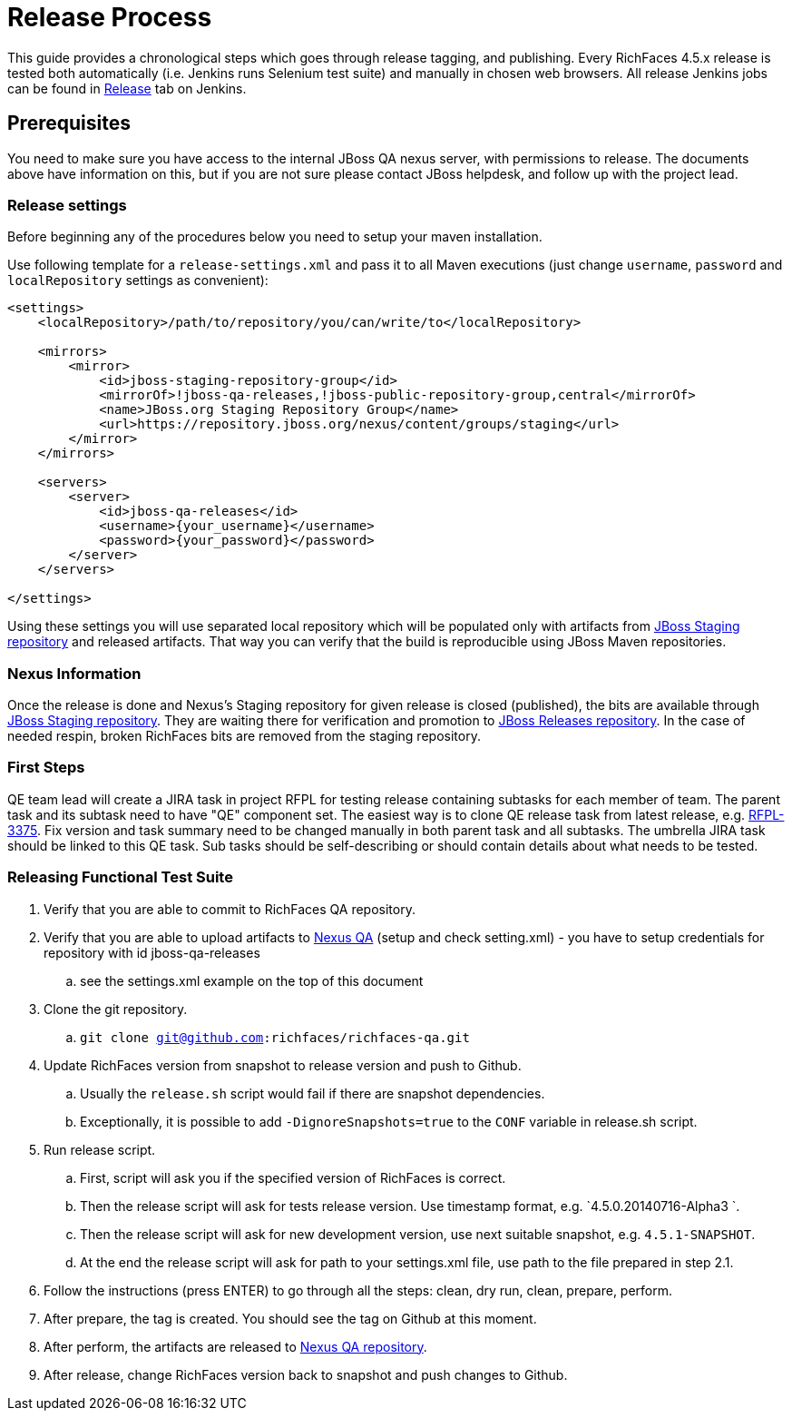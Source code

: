 = Release Process

This guide provides a chronological steps which goes through release tagging, and publishing. Every RichFaces 4.5.x release is tested both automatically (i.e. Jenkins runs Selenium test suite) and manually in chosen web browsers. All release Jenkins jobs can be found in https://jenkins.mw.lab.eng.bos.redhat.com/hudson/view/RichFaces/view/Release/[Release] tab on Jenkins.

== Prerequisites

You need to make sure you have access to the internal JBoss QA nexus server, with permissions to release. The documents above have information on this, but if you are not sure please contact JBoss helpdesk, and follow up with the project lead.

=== Release settings

Before beginning any of the procedures below you need to setup your maven installation.

Use following template for a `release-settings.xml` and pass it to all Maven executions (just change `username`, `password` and `localRepository` settings as convenient):

[source,xml]
----
<settings>
    <localRepository>/path/to/repository/you/can/write/to</localRepository>

    <mirrors>
        <mirror>
            <id>jboss-staging-repository-group</id>
            <mirrorOf>!jboss-qa-releases,!jboss-public-repository-group,central</mirrorOf>
            <name>JBoss.org Staging Repository Group</name>
            <url>https://repository.jboss.org/nexus/content/groups/staging</url>
        </mirror>
    </mirrors>

    <servers>
        <server>
            <id>jboss-qa-releases</id>
            <username>{your_username}</username>
            <password>{your_password}</password>
        </server>
    </servers>

</settings>
----

Using these settings you will use separated local repository which will be populated only with artifacts from https://repository.jboss.org/nexus/content/repositories/staging/[JBoss Staging repository] and released artifacts. That way you can verify that the build is reproducible using JBoss Maven repositories.

=== Nexus Information

Once the release is done and Nexus's Staging repository for given release is closed (published), the bits are available through https://repository.jboss.org/nexus/content/repositories/staging/[JBoss Staging repository]. They are waiting there for verification and promotion to https://repository.jboss.org/nexus/content/repositories/releases/[JBoss Releases repository]. In the case of needed respin, broken RichFaces bits are removed from the staging repository.

=== First Steps

QE team lead will create a JIRA task in project RFPL for testing release containing subtasks for each member of team. The parent task and its subtask need to have "QE" component set. The easiest way is to clone QE release task from latest release, e.g. https://issues.jboss.org/browse/RFPL-3375[RFPL-3375]. Fix version and task summary need to be changed manually in both parent task and all subtasks. The umbrella JIRA task should be linked to this QE task. Sub tasks should be self-describing or should contain details about what needs to be tested.

=== Releasing Functional Test Suite

. Verify that you are able to commit to RichFaces QA repository.
. Verify that you are able to upload artifacts to https://mojo.redhat.com/docs/DOC-71905[Nexus QA] (setup and check setting.xml) - you have to setup credentials for repository with id  jboss-qa-releases
.. see the settings.xml example on the top of this document
. Clone the git repository.
.. `git clone git@github.com:richfaces/richfaces-qa.git`
. Update RichFaces version from snapshot to release version and push to Github.
.. Usually the `release.sh` script would fail if there are snapshot dependencies.
.. Exceptionally, it is possible to add `-DignoreSnapshots=true` to the `CONF` variable in release.sh script.
. Run release script.
.. First, script will ask you if the specified version of RichFaces is correct.
.. Then the release script will ask for tests release version. Use timestamp format, e.g. `4.5.0.20140716-Alpha3 `.
.. Then the release script will ask for new development version, use next suitable snapshot, e.g. `4.5.1-SNAPSHOT`.
.. At the end the release script will ask for path to your settings.xml file, use path to the file prepared in step 2.1.
. Follow the instructions (press ENTER) to go through all the steps: clean, dry run, clean, prepare, perform.
. After prepare, the tag is created. You should see the tag on Github at this moment.
. After perform, the artifacts are released to http://nexus.qa.jboss.com:8081/nexus/content/repositories/releases/org/richfaces/tests/[Nexus QA repository].
. After release, change RichFaces version back to snapshot and push changes to Github.


